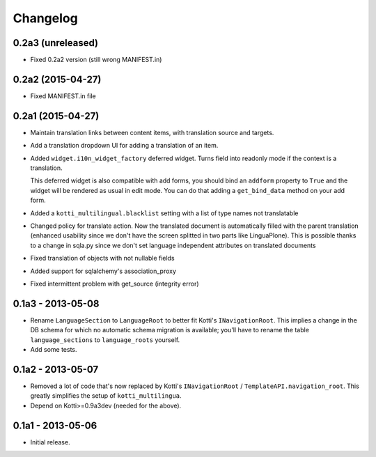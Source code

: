 Changelog
=========

0.2a3 (unreleased)
------------------

- Fixed 0.2a2 version (still wrong MANIFEST.in)

0.2a2 (2015-04-27)
------------------

- Fixed MANIFEST.in file

0.2a1 (2015-04-27)
------------------

- Maintain translation links between content items, with translation source
  and targets.

- Add a translation dropdown UI for adding a translation of an item.

- Added ``widget.i10n_widget_factory`` deferred widget.
  Turns field into readonly mode if the context is a translation.

  This deferred widget is also compatible with add forms, you should bind an ``addform``
  property to ``True`` and the widget will be rendered as usual in edit mode.
  You can do that adding a ``get_bind_data`` method on your add form.

- Added a ``kotti_multilingual.blacklist`` setting with a list of type names
  not translatable

- Changed policy for translate action. Now the translated document is automatically
  filled with the parent translation (enhanced usability since we don't have the screen
  splitted in two parts like LinguaPlone). This is possible thanks to a change in 
  sqla.py since we don't set language independent attributes on translated documents

- Fixed translation of objects with not nullable fields

- Added support for sqlalchemy's association_proxy

- Fixed intermittent problem with get_source (integrity error)

0.1a3 - 2013-05-08
------------------

- Rename ``LanguageSection`` to ``LanguageRoot`` to better fit Kotti's
  ``INavigationRoot``.  This implies a change in the DB schema for which no
  automatic schema migration is available; you'll have to rename the table
  ``language_sections`` to ``language_roots`` yourself.

- Add some tests.

0.1a2 - 2013-05-07
------------------

- Removed a lot of code that's now replaced by Kotti's ``INavigationRoot`` /
  ``TemplateAPI.navigation_root``.  This greatly simplifies the setup of
  ``kotti_multilingua``.

- Depend on Kotti>=0.9a3dev (needed for the above).

0.1a1 - 2013-05-06
------------------

- Initial release.

